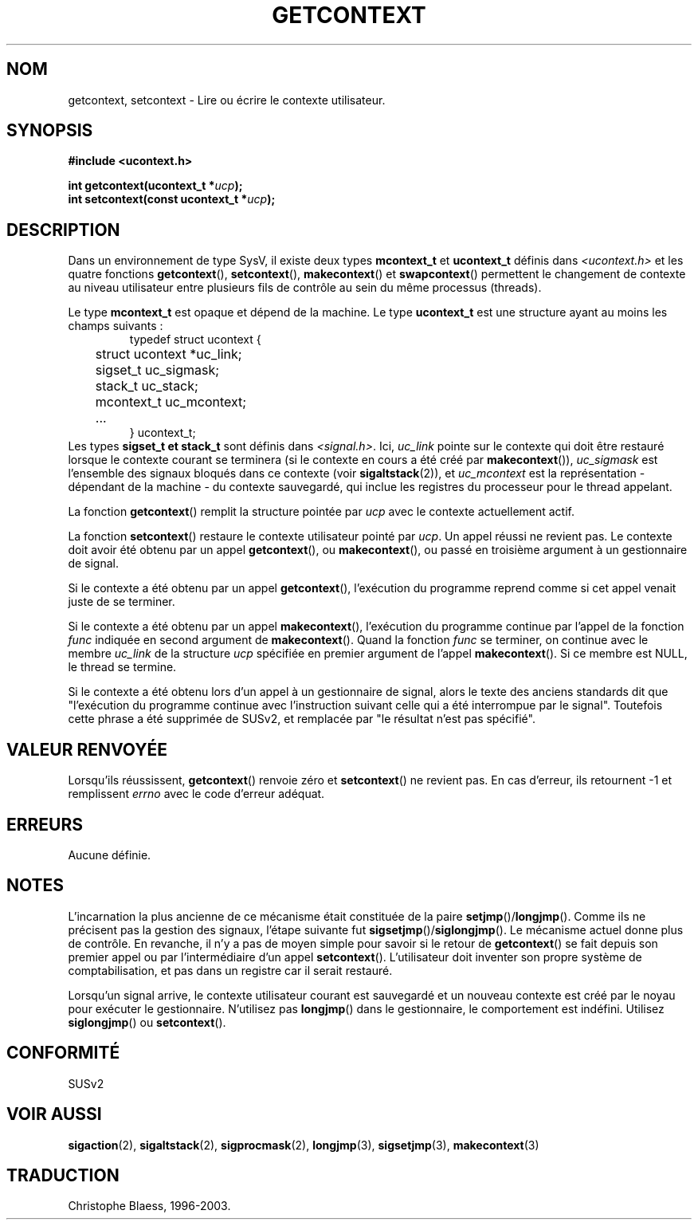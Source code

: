 .\" Copyright (C) 2001 Andries Brouwer (aeb@cwi.nl)
.\"
.\" Permission is granted to make and distribute verbatim copies of this
.\" manual provided the copyright notice and this permission notice are
.\" preserved on all copies.
.\"
.\" Permission is granted to copy and distribute modified versions of this
.\" manual under the conditions for verbatim copying, provided that the
.\" entire resulting derived work is distributed under the terms of a
.\" permission notice identical to this one
.\" 
.\" Since the Linux kernel and libraries are constantly changing, this
.\" manual page may be incorrect or out-of-date.  The author(s) assume no
.\" responsibility for errors or omissions, or for damages resulting from
.\" the use of the information contained herein.  The author(s) may not
.\" have taken the same level of care in the production of this manual,
.\" which is licensed free of charge, as they might when working
.\" professionally.
.\" 
.\" Formatted or processed versions of this manual, if unaccompanied by
.\" the source, must acknowledge the copyright and authors of this work.
.\"
.\" Traduction Christophe Blaess <ccb@club-internet.fr>
.\" MàJ 18/07/2003   LDP-1.56
.\" 
.TH GETCONTEXT 2 "18 juillet 2003" LDP "Manuel du programmeur Linux"
.SH NOM
getcontext, setcontext \- Lire ou écrire le contexte utilisateur.
.SH SYNOPSIS
.B #include <ucontext.h>
.sp
.BI "int getcontext(ucontext_t *" ucp );
.br
.BI "int setcontext(const ucontext_t *" ucp );
.SH DESCRIPTION
Dans un environnement de type SysV, il existe deux types
.BR mcontext_t " et " ucontext_t
définis dans
.I <ucontext.h>
et les quatre fonctions
.BR getcontext "(), " setcontext "(), " makecontext "() et " swapcontext ()
permettent le changement de contexte au niveau utilisateur entre plusieurs
fils de contrôle au sein du même processus (threads).
.LP
Le type
.B mcontext_t
est opaque et dépend de la machine. Le type
.B ucontext_t
est une structure ayant au moins les champs suivants\ :
.RS
.nf
typedef struct ucontext {
	struct ucontext *uc_link;
	sigset_t uc_sigmask;
	stack_t uc_stack;
	mcontext_t uc_mcontext;
	...
} ucontext_t;
.fi
.RE
Les types
.B sigset_t " et " stack_t
sont définis dans
.IR <signal.h> .
Ici,
.I uc_link
pointe sur le contexte qui doit être restauré lorsque le contexte courant
se terminera (si le contexte en cours a été créé par
.BR makecontext ()),
.I uc_sigmask
est l'ensemble des signaux bloqués dans ce contexte (voir
.BR sigaltstack (2)),
et
.I uc_mcontext
est la représentation - dépendant de la machine - du contexte sauvegardé,
qui inclue les registres du processeur pour le thread appelant.
.LP
La fonction
.BR getcontext ()
remplit la structure pointée par
.I ucp
avec le contexte actuellement actif.
.LP
La fonction
.BR setcontext ()
restaure le contexte utilisateur pointé par
.IR ucp .
Un appel réussi ne revient pas. Le contexte doit avoir été obtenu par un appel
.BR getcontext (),
ou
.BR makecontext (),
ou passé en troisième argument à un gestionnaire de signal.
.LP
Si le contexte a été obtenu par un appel
.BR getcontext (),
l'exécution du programme reprend comme si cet appel venait juste de se terminer.
.LP
Si le contexte a été obtenu par un appel
.BR makecontext (),
l'exécution du programme continue par l'appel de la fonction
.I func
indiquée en second argument de
.BR makecontext ().
Quand la fonction
.I func
se terminer, on continue avec le membre
.I uc_link
de la structure
.I ucp
spécifiée en premier argument de l'appel
.BR makecontext ().
Si ce membre est NULL, le thread se termine.
.LP
Si le contexte a été obtenu lors d'un appel à un gestionnaire de signal, alors
le texte des anciens standards dit que "l'exécution du programme continue avec
l'instruction suivant celle qui a été interrompue par le signal". Toutefois
cette phrase a été supprimée de SUSv2, et remplacée par "le résultat
n'est pas spécifié".
.SH "VALEUR RENVOYÉE"
Lorsqu'ils réussissent,
.BR getcontext ()
renvoie zéro et
.BR setcontext ()
ne revient pas. En cas d'erreur, ils retournent \-1 et remplissent
.I errno
avec le code d'erreur adéquat.
.SH ERREURS
Aucune définie.
.SH NOTES
L'incarnation la plus ancienne de ce mécanisme était constituée de la paire
.BR setjmp "()/" longjmp ().
Comme ils ne précisent pas la gestion des signaux, l'étape suivante fut
.BR sigsetjmp "()/" siglongjmp ().
Le mécanisme actuel donne plus de contrôle. En revanche, il n'y a pas de
moyen simple pour savoir si le retour de
.BR getcontext ()
se fait depuis son premier appel ou par l'intermédiaire d'un appel
.BR setcontext ().
L'utilisateur doit inventer son propre système de comptabilisation, et pas
dans un registre car il serait restauré.
.LP
Lorsqu'un signal arrive, le contexte utilisateur courant est sauvegardé et 
un nouveau contexte est créé par le noyau pour exécuter le gestionnaire.
N'utilisez pas
.BR longjmp ()
dans le gestionnaire, le comportement est indéfini. Utilisez
.BR siglongjmp "() ou " setcontext ().
.SH "CONFORMITÉ"
SUSv2
.SH "VOIR AUSSI"
.BR sigaction (2),
.BR sigaltstack (2),
.BR sigprocmask (2),
.BR longjmp (3),
.BR sigsetjmp (3),
.BR makecontext (3)
.SH TRADUCTION
Christophe Blaess, 1996-2003.
